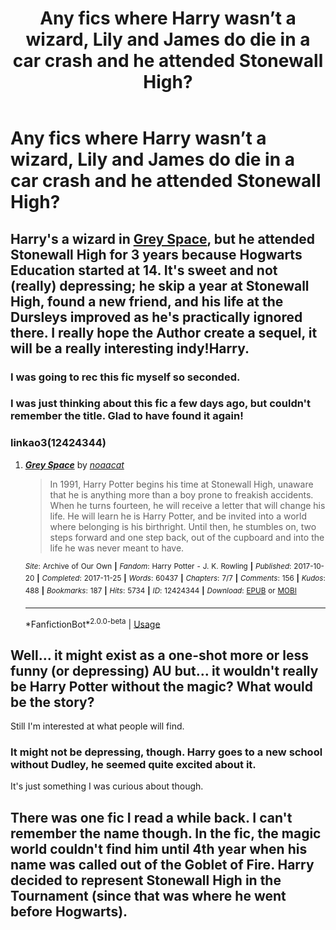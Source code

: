 #+TITLE: Any fics where Harry wasn’t a wizard, Lily and James do die in a car crash and he attended Stonewall High?

* Any fics where Harry wasn’t a wizard, Lily and James do die in a car crash and he attended Stonewall High?
:PROPERTIES:
:Score: 5
:DateUnix: 1556057340.0
:DateShort: 2019-Apr-24
:FlairText: Request
:END:

** Harry's a wizard in [[https://archiveofourown.org/works/12424344/chapters/28275021][Grey Space]], but he attended Stonewall High for 3 years because Hogwarts Education started at 14. It's sweet and not (really) depressing; he skip a year at Stonewall High, found a new friend, and his life at the Dursleys improved as he's practically ignored there. I really hope the Author create a sequel, it will be a really interesting indy!Harry.
:PROPERTIES:
:Author: lastyearstudent12345
:Score: 10
:DateUnix: 1556066751.0
:DateShort: 2019-Apr-24
:END:

*** I was going to rec this fic myself so seconded.
:PROPERTIES:
:Author: miraculousmarauder
:Score: 2
:DateUnix: 1556067071.0
:DateShort: 2019-Apr-24
:END:


*** I was just thinking about this fic a few days ago, but couldn't remember the title. Glad to have found it again!
:PROPERTIES:
:Author: siderumincaelo
:Score: 1
:DateUnix: 1556071527.0
:DateShort: 2019-Apr-24
:END:


*** linkao3(12424344)
:PROPERTIES:
:Author: g4rretc
:Score: 1
:DateUnix: 1556174537.0
:DateShort: 2019-Apr-25
:END:

**** [[https://archiveofourown.org/works/12424344][*/Grey Space/*]] by [[https://www.archiveofourown.org/users/noaacat/pseuds/noaacat][/noaacat/]]

#+begin_quote
  In 1991, Harry Potter begins his time at Stonewall High, unaware that he is anything more than a boy prone to freakish accidents. When he turns fourteen, he will receive a letter that will change his life. He will learn he is Harry Potter, and be invited into a world where belonging is his birthright. Until then, he stumbles on, two steps forward and one step back, out of the cupboard and into the life he was never meant to have.
#+end_quote

^{/Site/:} ^{Archive} ^{of} ^{Our} ^{Own} ^{*|*} ^{/Fandom/:} ^{Harry} ^{Potter} ^{-} ^{J.} ^{K.} ^{Rowling} ^{*|*} ^{/Published/:} ^{2017-10-20} ^{*|*} ^{/Completed/:} ^{2017-11-25} ^{*|*} ^{/Words/:} ^{60437} ^{*|*} ^{/Chapters/:} ^{7/7} ^{*|*} ^{/Comments/:} ^{156} ^{*|*} ^{/Kudos/:} ^{488} ^{*|*} ^{/Bookmarks/:} ^{187} ^{*|*} ^{/Hits/:} ^{5734} ^{*|*} ^{/ID/:} ^{12424344} ^{*|*} ^{/Download/:} ^{[[https://archiveofourown.org/downloads/12424344/Grey%20Space.epub?updated_at=1544388795][EPUB]]} ^{or} ^{[[https://archiveofourown.org/downloads/12424344/Grey%20Space.mobi?updated_at=1544388795][MOBI]]}

--------------

*FanfictionBot*^{2.0.0-beta} | [[https://github.com/tusing/reddit-ffn-bot/wiki/Usage][Usage]]
:PROPERTIES:
:Author: FanfictionBot
:Score: 1
:DateUnix: 1556174557.0
:DateShort: 2019-Apr-25
:END:


** Well... it might exist as a one-shot more or less funny (or depressing) AU but... it wouldn't really be Harry Potter without the magic? What would be the story?

Still I'm interested at what people will find.
:PROPERTIES:
:Author: MoleOfWar
:Score: 4
:DateUnix: 1556061976.0
:DateShort: 2019-Apr-24
:END:

*** It might not be depressing, though. Harry goes to a new school without Dudley, he seemed quite excited about it.

It's just something I was curious about though.
:PROPERTIES:
:Score: 3
:DateUnix: 1556063046.0
:DateShort: 2019-Apr-24
:END:


** There was one fic I read a while back. I can't remember the name though. In the fic, the magic world couldn't find him until 4th year when his name was called out of the Goblet of Fire. Harry decided to represent Stonewall High in the Tournament (since that was where he went before Hogwarts).
:PROPERTIES:
:Author: AmillyCalais
:Score: 1
:DateUnix: 1556189882.0
:DateShort: 2019-Apr-25
:END:
